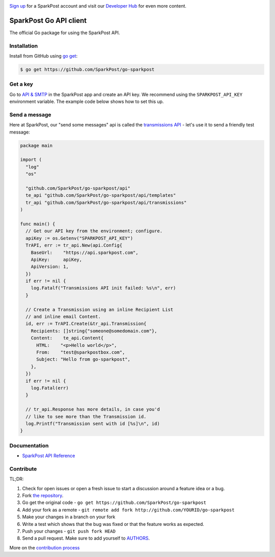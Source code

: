 .. image:: https://www.sparkpost.com/sites/default/files/attachments/SparkPost_Logo_2-Color_Gray-Orange_RGB.svg
    :target: https://www.sparkpost.com
    :width: 200px

`Sign up`_ for a SparkPost account and visit our `Developer Hub`_ for even more content.

.. _Sign up: https://app.sparkpost.com/sign-up?src=Dev-Website&sfdcid=70160000000pqBb
.. _Developer Hub: https://developers.sparkpost.com

SparkPost Go API client
=======================

The official Go package for using the SparkPost API.

Installation
------------

Install from GitHub using `go get`_:

.. code-block:: bash

    $ go get https://github.com/SparkPost/go-sparkpost

.. _go get: https://golang.org/cmd/go/#hdr-Download_and_install_packages_and_dependencies

Get a key
---------

Go to `API & SMTP`_ in the SparkPost app and create an API key. We recommend using the ``SPARKPOST_API_KEY`` environment variable. The example code below shows how to set this up.

.. _API & SMTP: https://app.sparkpost.com/#/configuration/credentials

Send a message
--------------

Here at SparkPost, our "send some messages" api is called the `transmissions API`_ - let's use it to send a friendly test message:

.. code-block:: go

    package main

    import (
      "log"
      "os"

      "github.com/SparkPost/go-sparkpost/api"
      te_api "github.com/SparkPost/go-sparkpost/api/templates"
      tr_api "github.com/SparkPost/go-sparkpost/api/transmissions"
    )

    func main() {
      // Get our API key from the environment; configure.
      apiKey := os.Getenv("SPARKPOST_API_KEY")
      TrAPI, err := tr_api.New(api.Config{
        BaseUrl:    "https://api.sparkpost.com",
        ApiKey:     apiKey,
        ApiVersion: 1,
      })
      if err != nil {
        log.Fatalf("Transmissions API init failed: %s\n", err)
      }

      // Create a Transmission using an inline Recipient List
      // and inline email Content.
      id, err := TrAPI.Create(&tr_api.Transmission{
        Recipients: []string{"someone@somedomain.com"},
        Content:    te_api.Content{
          HTML:    "<p>Hello world</p>",
          From:    "test@sparkpostbox.com",
          Subject: "Hello from go-sparkpost",
        },
      })
      if err != nil {
        log.Fatal(err)
      }

      // tr_api.Response has more details, in case you'd
      // like to see more than the Transmission id.
      log.Printf("Transmission sent with id [%s]\n", id)
    }

.. _transmissions API: https://www.sparkpost.com/api#/reference/transmissions

Documentation
-------------

* `SparkPost API Reference`_

.. _SparkPost API Reference: https://www.sparkpost.com/api

Contribute
----------

TL;DR:

#. Check for open issues or open a fresh issue to start a discussion around a feature idea or a bug.
#. Fork `the repository`_.
#. Go get the original code - ``go get https://github.com/SparkPost/go-sparkpost``
#. Add your fork as a remote - ``git remote add fork http://github.com/YOURID/go-sparkpost``
#. Make your changes in a branch on your fork
#. Write a test which shows that the bug was fixed or that the feature works as expected.
#. Push your changes - ``git push fork HEAD``
#. Send a pull request. Make sure to add yourself to AUTHORS_.

More on the `contribution process`_

.. _`the repository`: https://github.com/SparkPost/go-sparkpost
.. _AUTHORS: AUTHORS.rst
.. _`contribution process`: CONTRIBUTING.md

